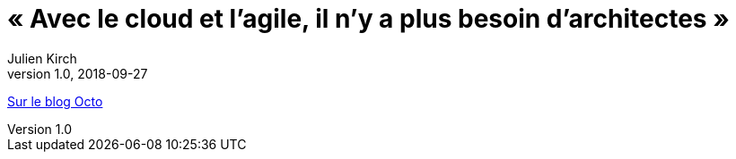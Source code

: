 = « Avec le cloud et l’agile, il n’y a plus besoin d’architectes »
Julien Kirch
v1.0, 2018-09-27
:article_description: Faut-il encore des architectes ?

link:https://blog.octo.com/avec-le-cloud-et-lagile-il-ny-a-plus-besoin-darchitectes/[Sur le blog Octo]
